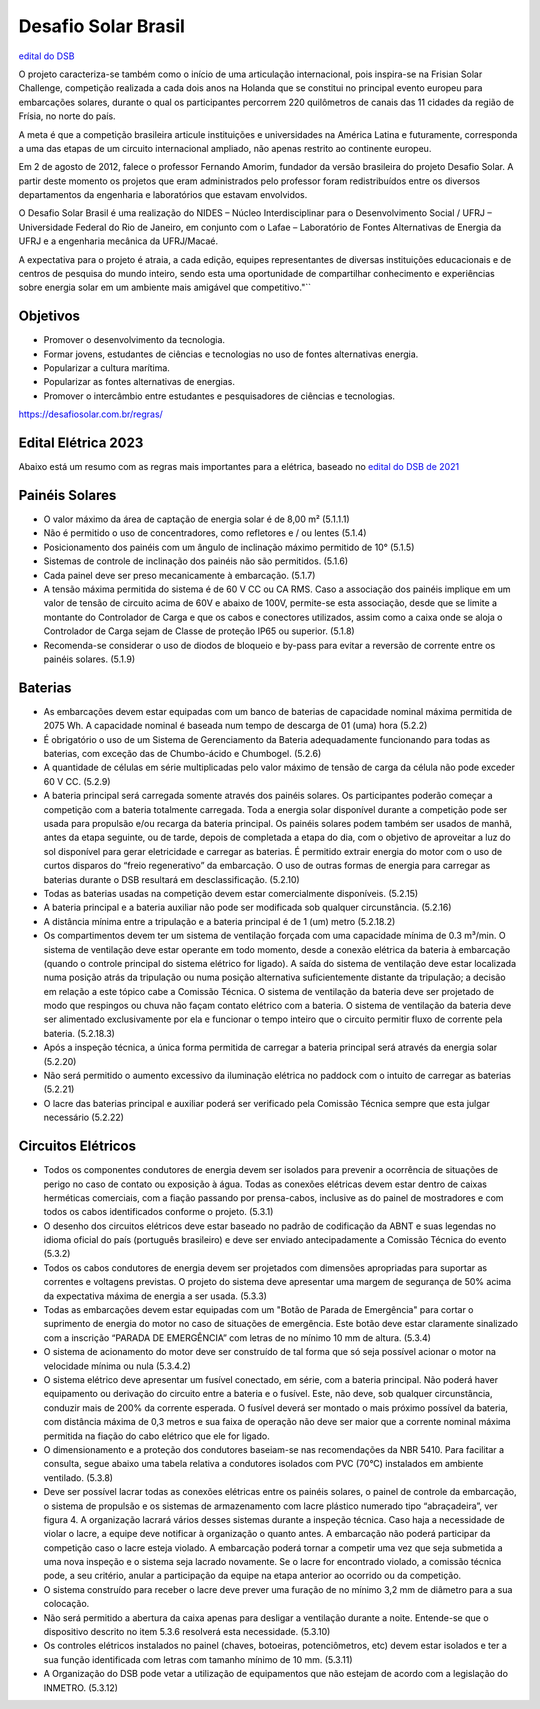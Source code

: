 .. _DSB:

=====
Desafio Solar Brasil
=====

`edital do DSB <https://desafiosolar.com.br/regras/>`_

O projeto caracteriza-se também como o início de uma articulação internacional, pois inspira-se na Frisian Solar Challenge, competição realizada a cada dois anos na Holanda que se constitui no principal evento europeu para embarcações solares, durante o qual os participantes percorrem 220 quilômetros de canais das 11 cidades da região de Frísia, no norte do país.

A meta é que a competição brasileira articule instituições e universidades na América Latina e futuramente, corresponda a uma das etapas de um circuito internacional ampliado, não apenas restrito ao continente europeu.

Em 2 de agosto de 2012, falece o professor Fernando Amorim, fundador da versão brasileira do projeto Desafio Solar. A partir deste momento os projetos que eram administrados pelo professor foram redistribuídos entre os diversos departamentos da engenharia e laboratórios que estavam envolvidos.

O Desafio Solar Brasil é uma realização do NIDES – Núcleo Interdisciplinar para o Desenvolvimento Social / UFRJ – Universidade Federal do Rio de Janeiro, em conjunto com o Lafae – Laboratório de Fontes Alternativas de Energia da UFRJ e a engenharia mecânica da UFRJ/Macaé.

A expectativa para o projeto é atraia, a cada edição, equipes representantes de diversas instituições educacionais e de centros de pesquisa do mundo inteiro, sendo esta uma oportunidade de compartilhar conhecimento e experiências sobre energia solar em um ambiente mais amigável que competitivo."``

Objetivos
----

* Promover o desenvolvimento da tecnologia.
* Formar jovens, estudantes de ciências e tecnologias no uso de fontes alternativas energia.
* Popularizar a cultura marítima.
* Popularizar as fontes alternativas de energias.
* Promover o intercâmbio entre estudantes e pesquisadores de ciências e tecnologias.



https://desafiosolar.com.br/regras/


.. _edital eletrica:

Edital Elétrica 2023
----

Abaixo está um resumo com as regras mais importantes para a elétrica, baseado no `edital do DSB de 2021 <https://desafiosolar.com.br/wp-content/uploads/2021/03/Regra-Desafio-Solar-Brasil-2021-rev.e.pdf>`_

Painéis Solares
------

* O valor máximo da área de captação de energia solar é de 8,00 m² (5.1.1.1)
* Não é permitido o uso de concentradores, como refletores e / ou lentes (5.1.4)
* Posicionamento dos painéis com um ângulo de inclinação máximo permitido de 10° (5.1.5)
* Sistemas de controle de inclinação dos painéis não são permitidos. (5.1.6)
* Cada painel deve ser preso mecanicamente à embarcação. (5.1.7)
* A tensão máxima permitida do sistema é de 60 V CC ou CA RMS. Caso a associação dos painéis implique em um valor de tensão de circuito acima de 60V e abaixo de 100V, permite-se esta associação, desde que se limite a montante do Controlador de Carga e que os cabos e conectores utilizados, assim como a caixa onde se aloja o Controlador de Carga sejam de Classe de proteção IP65 ou superior. (5.1.8)  
* Recomenda-se considerar o uso de diodos de bloqueio e by-pass para evitar a reversão de corrente entre os painéis solares. (5.1.9)

Baterias
------

* As embarcações devem estar equipadas com um banco de baterias de capacidade nominal máxima permitida de 2075 Wh. A capacidade nominal é baseada num tempo de descarga de 01 (uma) hora (5.2.2)
* É obrigatório o uso de um Sistema de Gerenciamento da Bateria adequadamente funcionando para todas as baterias, com exceção das de Chumbo-ácido e Chumbogel. (5.2.6)
* A quantidade de células em série multiplicadas pelo valor máximo de tensão de carga da célula não pode exceder 60 V CC. (5.2.9)
* A bateria principal será carregada somente através dos painéis solares. Os participantes poderão começar a competição com a bateria totalmente carregada. Toda a energia solar disponível durante a competição pode ser usada para propulsão e/ou recarga da bateria principal. Os painéis solares podem também ser usados de manhã, antes da etapa seguinte, ou de tarde, depois de completada a etapa do dia, com o objetivo de aproveitar a luz do sol disponível para gerar eletricidade e carregar as baterias. É permitido extrair energia do motor com o uso de curtos disparos do “freio regenerativo” da embarcação. O uso de outras formas de energia para carregar as baterias durante o DSB resultará em desclassificação. (5.2.10)
* Todas as baterias usadas na competição devem estar comercialmente disponíveis. (5.2.15)
* A bateria principal e a bateria auxiliar não pode ser modificada sob qualquer circunstância. (5.2.16)
* A distância mínima entre a tripulação e a bateria principal é de 1 (um) metro (5.2.18.2)
* Os compartimentos devem ter um sistema de ventilação forçada com uma capacidade mínima de 0.3 m³/min. O sistema de ventilação deve estar operante em todo momento, desde a conexão elétrica da bateria à embarcação (quando o controle principal do sistema elétrico for ligado). A saída do sistema de ventilação deve estar localizada numa posição atrás da tripulação ou numa posição alternativa suficientemente distante da tripulação; a decisão em relação a este tópico cabe a Comissão Técnica. O sistema de ventilação da bateria deve ser projetado de modo que respingos ou chuva não façam contato elétrico com a bateria. O sistema de ventilação da bateria deve ser alimentado exclusivamente  por ela e funcionar o tempo inteiro que o circuito permitir fluxo de corrente pela bateria. (5.2.18.3)
* Após a inspeção técnica, a única forma permitida de carregar a bateria principal será através da energia solar (5.2.20)
* Não será permitido o aumento excessivo da iluminação elétrica no paddock com o intuito de carregar as baterias (5.2.21)
* O lacre das baterias principal e auxiliar poderá ser verificado pela Comissão Técnica sempre que esta julgar necessário (5.2.22)

Circuitos Elétricos
------

* Todos os componentes condutores de energia devem ser isolados para prevenir a ocorrência de situações de perigo no caso de contato ou exposição à água. Todas as conexões elétricas devem estar dentro de caixas herméticas comerciais, com a fiação passando por prensa-cabos, inclusive as do painel de mostradores e com todos os cabos identificados conforme o projeto. (5.3.1)
* O desenho dos circuitos elétricos deve estar baseado no padrão de codificação da ABNT e suas legendas no idioma oficial do país (português brasileiro) e deve ser enviado antecipadamente a Comissão Técnica do evento (5.3.2)
* Todos os cabos condutores de energia devem ser projetados com dimensões apropriadas para suportar as correntes e voltagens previstas. O projeto do sistema deve apresentar uma margem de segurança de 50% acima da expectativa máxima de energia a ser usada. (5.3.3)
* Todas as embarcações devem estar equipadas com um "Botão de Parada de Emergência" para cortar o suprimento de energia do motor no caso de situações de emergência. Este botão deve estar claramente sinalizado com a inscrição “PARADA DE EMERGÊNCIA” com letras de no mínimo 10 mm de altura. (5.3.4)
* O sistema de acionamento do motor deve ser construído de tal forma que só seja possível acionar o motor na velocidade mínima ou nula (5.3.4.2)
* O sistema elétrico deve apresentar um fusível conectado, em série, com a bateria principal. Não poderá haver equipamento ou derivação do circuito entre a bateria e o fusível. Este, não deve, sob qualquer circunstância, conduzir mais de 200% da corrente esperada. O fusível deverá ser montado o mais próximo possível da bateria, com distância máxima de 0,3 metros e sua faixa de operação não deve ser maior que a corrente nominal máxima permitida na fiação do cabo elétrico que ele for ligado.
* O dimensionamento e a proteção dos condutores baseiam-se nas recomendações da NBR 5410. Para facilitar a consulta, segue abaixo uma tabela relativa a condutores isolados com PVC (70°C) instalados em ambiente ventilado. (5.3.8)
* Deve ser possível lacrar todas as conexões elétricas entre os painéis solares, o painel de controle da embarcação, o sistema de propulsão e os sistemas de armazenamento com lacre plástico numerado tipo “abraçadeira”, ver figura 4. A organização lacrará vários desses sistemas durante a inspeção técnica. Caso haja a necessidade de violar o lacre, a equipe deve notificar à organização o quanto antes. A embarcação não poderá participar da competição caso o lacre esteja violado. A embarcação poderá tornar a competir uma vez que seja submetida a uma nova inspeção e o sistema seja lacrado novamente. Se o lacre for encontrado violado, a comissão técnica pode, a seu critério, anular a participação da equipe na etapa anterior ao ocorrido ou da competição.
* O sistema construído para receber o lacre deve prever uma furação de no mínimo 3,2 mm de diâmetro para a sua colocação.
* Não será permitido a abertura da caixa apenas para desligar a ventilação durante a noite. Entende-se que o dispositivo descrito no item 5.3.6 resolverá esta necessidade. (5.3.10)
* Os controles elétricos instalados no painel (chaves, botoeiras, potenciômetros, etc) devem estar isolados e ter a sua função identificada com letras com tamanho mínimo de 10 mm. (5.3.11)
* A Organização do DSB pode vetar a utilização de equipamentos que não estejam de acordo com a legislação do INMETRO. (5.3.12)
